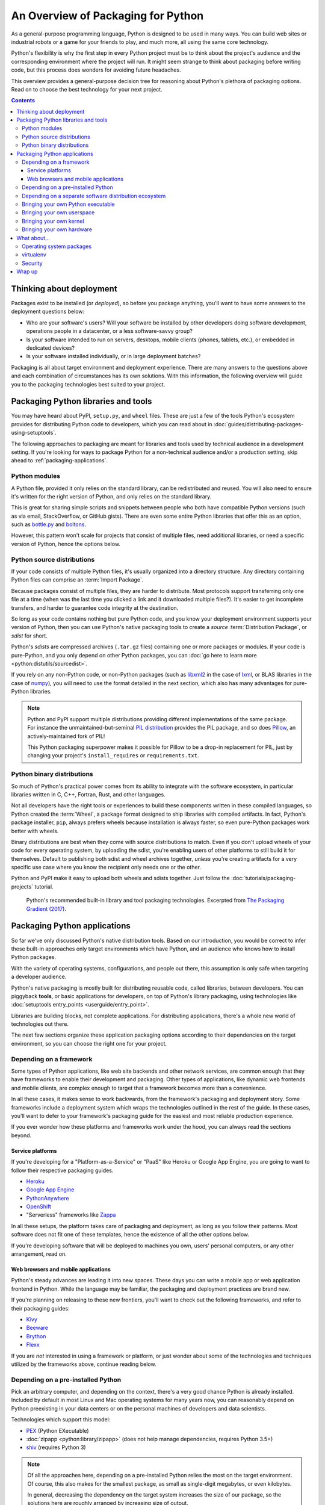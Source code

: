 ===================================
An Overview of Packaging for Python
===================================

.. Editors, see notes at the bottom of the document for maintenance info.

As a general-purpose programming language, Python is designed to be
used in many ways. You can build web sites or industrial robots or a
game for your friends to play, and much more, all using the same
core technology.

Python's flexibility is why the first step in every Python project
must be to think about the project's audience and the corresponding
environment where the project will run. It might seem strange to think
about packaging before writing code, but this process does wonders for
avoiding future headaches.

This overview provides a general-purpose decision tree for reasoning
about Python's plethora of packaging options. Read on to choose the best
technology for your next project.

.. contents:: Contents
   :local:

Thinking about deployment
-------------------------

Packages exist to be installed (or *deployed*), so before you package
anything, you'll want to have some answers to the deployment questions
below:

* Who are your software's users? Will your software be installed by
  other developers doing software development, operations people in a
  datacenter, or a less software-savvy group?
* Is your software intended to run on servers, desktops, mobile
  clients (phones, tablets, etc.), or embedded in dedicated devices?
* Is your software installed individually, or in large deployment batches?

Packaging is all about target environment and deployment
experience. There are many answers to the questions above and each
combination of circumstances has its own solutions. With this
information, the following overview will guide you to the packaging
technologies best suited to your project.

Packaging Python libraries and tools
------------------------------------

You may have heard about PyPI, ``setup.py``, and ``wheel``
files. These are just a few of the tools Python's ecosystem provides
for distributing Python code to developers, which you can read about in
:doc:`guides/distributing-packages-using-setuptools`.

The following approaches to packaging are meant for libraries and
tools used by technical audience in a development setting. If you're
looking for ways to package Python for a non-technical audience and/or
a production setting, skip ahead to :ref:`packaging-applications`.

Python modules
^^^^^^^^^^^^^^

A Python file, provided it only relies on the standard library, can be
redistributed and reused. You will also need to ensure it's written
for the right version of Python, and only relies on the standard
library.

This is great for sharing simple scripts and snippets between people
who both have compatible Python versions (such as via email,
StackOverflow, or GitHub gists). There are even some entire Python
libraries that offer this as an option, such as `bottle.py
<https://bottlepy.org/docs/dev/>`_ and `boltons
<https://boltons.readthedocs.io/en/latest/architecture.html#architecture>`_.

However, this pattern won't scale for projects that consist of
multiple files, need additional libraries, or need a specific version
of Python, hence the options below.

Python source distributions
^^^^^^^^^^^^^^^^^^^^^^^^^^^

If your code consists of multiple Python files, it's usually organized
into a directory structure. Any directory containing Python files can
comprise an :term:`Import Package`.

Because packages consist of multiple files, they are harder to
distribute. Most protocols support transferring only one file at a
time (when was the last time you clicked a link and it downloaded
multiple files?). It's easier to get incomplete transfers, and harder
to guarantee code integrity at the destination.

So long as your code contains nothing but pure Python code, and you
know your deployment environment supports your version of Python, then
you can use Python's native packaging tools to create a *source*
:term:`Distribution Package`, or *sdist* for short.

Python's *sdists* are compressed archives (``.tar.gz`` files)
containing one or more packages or modules. If your code is
pure-Python, and you only depend on other Python packages, you can
:doc:`go here to learn more <python:distutils/sourcedist>`.

If you rely on any non-Python code, or non-Python packages (such as
`libxml2 <https://en.wikipedia.org/wiki/Libxml2>`_ in the case of
`lxml <https://pypi.org/project/lxml/>`_, or BLAS libraries in the
case of `numpy <https://pypi.org/project/numpy>`_), you will need to
use the format detailed in the next section, which also has many
advantages for pure-Python libraries.

.. note:: Python and PyPI support multiple distributions providing
   different implementations of the same package. For instance the
   unmaintained-but-seminal `PIL distribution
   <https://pypi.org/project/PIL/>`_ provides the PIL package, and so
   does `Pillow <https://pypi.org/project/Pillow/>`_, an
   actively-maintained fork of PIL!

   This Python packaging superpower makes it possible for Pillow to be
   a drop-in replacement for PIL, just by changing your project's
   ``install_requires`` or ``requirements.txt``.

Python binary distributions
^^^^^^^^^^^^^^^^^^^^^^^^^^^

So much of Python's practical power comes from its ability to
integrate with the software ecosystem, in particular libraries written
in C, C++, Fortran, Rust, and other languages.

Not all developers have the right tools or experiences to build these
components written in these compiled languages, so Python created the
:term:`Wheel`, a package format designed to ship libraries with
compiled artifacts. In fact, Python's package installer, ``pip``,
always prefers wheels because installation is always faster, so even
pure-Python packages work better with wheels.

Binary distributions are best when they come with source distributions
to match. Even if you don't upload wheels of your code for every
operating system, by uploading the sdist, you're enabling users of
other platforms to still build it for themselves. Default to
publishing both sdist and wheel archives together, *unless* you're
creating artifacts for a very specific use case where you know the
recipient only needs one or the other.

Python and PyPI make it easy to upload both wheels and sdists
together. Just follow the :doc:`tutorials/packaging-projects`
tutorial.

.. figure:: assets/py_pkg_tools_and_libs.png
   :width: 80%
   :alt: A summary of Python's packaging capabilities for tools and libraries.

   Python's recommended built-in library and tool packaging
   technologies. Excerpted from `The Packaging Gradient (2017)
   <https://www.youtube.com/watch?v=iLVNWfPWAC8>`_.

.. _packaging-applications:

Packaging Python applications
-----------------------------

So far we've only discussed Python's native distribution tools. Based
on our introduction, you would be correct to infer these built-in
approaches only target environments which have Python, and an
audience who knows how to install Python packages.

With the variety of operating systems, configurations, and people out
there, this assumption is only safe when targeting a developer
audience.

Python's native packaging is mostly built for distributing reusable
code, called libraries, between developers. You can piggyback
**tools**, or basic applications for developers, on top of Python's
library packaging, using technologies like
:doc:`setuptools entry_points <userguide/entry_point>`.

Libraries are building blocks, not complete applications. For
distributing applications, there's a whole new world of technologies
out there.

The next few sections organize these application packaging options
according to their dependencies on the target environment,
so you can choose the right one for your project.

Depending on a framework
^^^^^^^^^^^^^^^^^^^^^^^^

Some types of Python applications, like web site backends and other
network services, are common enough that they have frameworks to
enable their development and packaging. Other types of applications,
like dynamic web frontends and mobile clients, are complex enough to
target that a framework becomes more than a convenience.

In all these cases, it makes sense to work backwards, from the
framework's packaging and deployment story. Some frameworks include a
deployment system which wraps the technologies outlined in the rest of
the guide. In these cases, you'll want to defer to your framework's
packaging guide for the easiest and most reliable production experience.

If you ever wonder how these platforms and frameworks work under the
hood, you can always read the sections beyond.

Service platforms
*****************

If you're developing for a "Platform-as-a-Service" or "PaaS" like
Heroku or Google App Engine, you are going to want to follow their
respective packaging guides.

* `Heroku <https://devcenter.heroku.com/articles/getting-started-with-python>`_
* `Google App Engine <https://cloud.google.com/appengine/docs/python/>`_
* `PythonAnywhere <https://www.pythonanywhere.com/>`_
* `OpenShift <https://cloud.redhat.com/blog/getting-started-python>`_
* "Serverless" frameworks like `Zappa <https://github.com/zappa/Zappa>`_

In all these setups, the platform takes care of packaging and
deployment, as long as you follow their patterns. Most software does
not fit one of these templates, hence the existence of all the other
options below.

If you're developing software that will be deployed to machines you
own, users' personal computers, or any other arrangement, read on.

Web browsers and mobile applications
************************************

Python's steady advances are leading it into new spaces. These days
you can write a mobile app or web application frontend in
Python. While the language may be familiar, the packaging and
deployment practices are brand new.

If you're planning on releasing to these new frontiers, you'll want to
check out the following frameworks, and refer to their packaging
guides:

* `Kivy <https://kivy.org/#home>`_
* `Beeware <https://pybee.org/>`_
* `Brython <https://brython.info/>`_
* `Flexx <https://flexx.readthedocs.io/en/latest/>`_

If you are *not* interested in using a framework or platform, or just
wonder about some of the technologies and techniques utilized by the
frameworks above, continue reading below.

Depending on a pre-installed Python
^^^^^^^^^^^^^^^^^^^^^^^^^^^^^^^^^^^

Pick an arbitrary computer, and depending on the context, there's a very
good chance Python is already installed. Included by default in most
Linux and Mac operating systems for many years now, you can reasonably
depend on Python preexisting in your data centers or on the personal
machines of developers and data scientists.

Technologies which support this model:

* `PEX <https://github.com/pantsbuild/pex#pex>`_ (Python EXecutable)
* :doc:`zipapp <python:library/zipapp>` (does not help manage dependencies, requires Python 3.5+)
* `shiv <https://github.com/linkedin/shiv#shiv>`_ (requires Python 3)

.. note:: Of all the approaches here, depending on a pre-installed
          Python relies the most on the target environment. Of course,
          this also makes for the smallest package, as small as
          single-digit megabytes, or even kilobytes.

          In general, decreasing the dependency on the target system
          increases the size of our package, so the solutions here
          are roughly arranged by increasing size of output.

.. _depending-on-a-separate-ecosystem:

Depending on a separate software distribution ecosystem
^^^^^^^^^^^^^^^^^^^^^^^^^^^^^^^^^^^^^^^^^^^^^^^^^^^^^^^

For a long time many operating systems, including Mac and Windows,
lacked built-in package management. Only recently did these OSes gain
so-called "app stores", but even those focus on consumer applications
and offer little for developers.

Developers long sought remedies, and in this struggle, emerged with
their own package management solutions, such as `Homebrew
<https://brew.sh/>`_. The most relevant alternative for Python
developers is a package ecosystem called `Anaconda
<https://en.wikipedia.org/wiki/Anaconda_(Python_distribution)>`_. Anaconda
is built around Python and is increasingly common in academic,
analytical, and other data-oriented environments, even making its way
`into server-oriented environments
<https://medium.com/paypal-tech/python-packaging-at-paypal-4a90352a7ca2>`_.

Instructions on building and publishing for the Anaconda ecosystem:

* `Building libraries and applications with conda <https://conda.io/projects/conda-build/en/latest/user-guide/tutorials/index.html>`_
* `Transitioning a native Python package to Anaconda <https://conda.io/projects/conda-build/en/latest/user-guide/tutorials/build-pkgs-skeleton.html>`_

A similar model involves installing an alternative Python
distribution, but does not support arbitrary operating system-level
packages:

* `Enthought Canopy <https://www.enthought.com/product/canopy/>`_
* `ActiveState ActivePython <https://www.activestate.com/products/python/>`_
* `WinPython <http://winpython.github.io/>`_

.. _bringing-your-own-python:

Bringing your own Python executable
^^^^^^^^^^^^^^^^^^^^^^^^^^^^^^^^^^^

Computing as we know it is defined by the ability to execute
programs. Every operating system natively supports one or more formats
of program they can natively execute.

There are many techniques and technologies which turn your Python
program into one of these formats, most of which involve embedding the
Python interpreter and any other dependencies into a single executable
file.

This approach, called *freezing*, offers wide compatibility and
seamless user experience, though often requires multiple technologies,
and a good amount of effort.

A selection of Python freezers:

* `pyInstaller <http://www.pyinstaller.org/>`_ - Cross-platform
* `cx_Freeze <https://marcelotduarte.github.io/cx_Freeze/>`_ - Cross-platform
* `constructor <https://github.com/conda/constructor>`_ - For command-line installers
* `py2exe <http://www.py2exe.org/>`_ - Windows only
* `py2app <https://py2app.readthedocs.io/en/latest/>`_ - Mac only
* `bbFreeze <https://pypi.org/project/bbfreeze>`_ - Windows, Linux, Python 2 only
* `osnap <https://github.com/jamesabel/osnap>`_ - Windows and Mac
* `pynsist <https://pypi.org/project/pynsist/>`_ - Windows only

Most of the above imply single-user deployments. For multi-component
server applications, see `Chef Omnibus
<https://github.com/chef/omnibus#-omnibus>`_.


Bringing your own userspace
^^^^^^^^^^^^^^^^^^^^^^^^^^^

An increasing number of operating systems -- including Linux, Mac OS,
and Windows -- can be set up to run applications packaged as
lightweight images, using a relatively modern arrangement often
referred to as `operating-system-level virtualization
<https://en.wikipedia.org/wiki/Operating-system-level_virtualization>`_,
or *containerization*.

These techniques are mostly Python agnostic, because they package
whole OS filesystems, not just Python or Python packages.

Adoption is most extensive among Linux servers, where the technology
originated and where the technologies below work best:

* `AppImage <https://appimage.org/>`_
* `Docker <https://www.fullstackpython.com/docker.html>`_
* `Flatpak <https://flatpak.org/>`_
* `Snapcraft <https://snapcraft.io/>`_

Bringing your own kernel
^^^^^^^^^^^^^^^^^^^^^^^^

Most operating systems support some form of classical virtualization,
running applications packaged as images containing a full operating
system of their own. Running these virtual machines, or VMs, is a
mature approach, widespread in data center environments.

These techniques are mostly reserved for larger scale deployments in
data centers, though certain complex applications can benefit from
this packaging. Technologies are Python agnostic, and include:

* `Vagrant <https://www.vagrantup.com/>`_
* `VHD <https://en.wikipedia.org/wiki/VHD_(file_format)>`_, `AMI <https://en.wikipedia.org/wiki/Amazon_Machine_Image>`_, and `other formats <https://docs.openstack.org/image-guide/image-formats.html>`_
* `OpenStack <https://www.redhat.com/en/topics/openstack>`_ - A cloud management system in Python, with extensive VM support

Bringing your own hardware
^^^^^^^^^^^^^^^^^^^^^^^^^^

The most all-encompassing way to ship your software would be to ship
it already-installed on some hardware. This way, your software's user
would require only electricity.

Whereas the virtual machines described above are primarily reserved
for the tech-savvy, you can find hardware appliances being used by
everyone from the most advanced data centers to the youngest children.

Embed your code on an `Adafruit
<https://github.com/adafruit/circuitpython#adafruit-circuitpython>`_,
`MicroPython <https://micropython.org/>`_, or more-powerful hardware
running Python, then ship it to the datacenter or your users'
homes. They plug and play, and you can call it a day.

.. figure:: assets/py_pkg_applications.png
   :width: 80%
   :alt: A summary of technologies used to package Python applications.

   The simplified gamut of technologies used to package Python applications.

What about...
-------------

The sections above can only summarize so much, and you might be
wondering about some of the more conspicuous gaps.

Operating system packages
^^^^^^^^^^^^^^^^^^^^^^^^^

As mentioned in :ref:`depending-on-a-separate-ecosystem` above, some operating
systems have package managers of their own. If you're very sure of the
operating system you're targeting, you can depend directly on a format
like `deb <https://en.wikipedia.org/wiki/Deb_(file_format)>`_ (for
Debian, Ubuntu, etc.) or `RPM
<https://en.wikipedia.org/wiki/RPM_Package_Manager>`_ (for Red Hat,
Fedora, etc.), and use that built-in package manager to take care of
installation, and even deployment. You can even use `FPM
<https://fpm.readthedocs.io/en/latest/source/virtualenv.html>`_ to
generate both deb and RPMs from the same source.

In most deployment pipelines, the OS package manager is just one piece
of the puzzle.

virtualenv
^^^^^^^^^^

`Virtualenvs
<https://python-guide.readthedocs.io/en/latest/dev/virtualenvs/>`_ have
been an indispensable tool for multiple generations of Python
developer, but are slowly fading from view, as they are being wrapped
by higher-level tools. With packaging in particular, virtualenvs are
used as a primitive in `the dh-virtualenv tool
<https://dh-virtualenv.readthedocs.io/en/1.0/tutorial.html>`_ and
`osnap <https://github.com/jamesabel/osnap>`_, both of which wrap
virtualenvs in a self-contained way.

For production deployments, do not rely on running ``python -m pip install``
from the Internet into a virtualenv, as one might do in a development
environment. The overview above is full of much better solutions.

Security
^^^^^^^^

The further down the gradient you come, the harder it gets to update
components of your package. Everything is more tightly bound together.

For example, if a kernel security issue emerges, and you're deploying
containers, the host system's kernel can be updated without requiring
a new build on behalf of the application. If you deploy VM images,
you'll need a new build. Whether or not this dynamic makes one option
more secure is still a bit of an old debate, going back to the
still-unsettled matter of `static versus dynamic linking
<https://www.google.com/search?channel=fs&q=static+vs+dynamic+linking>`_.

Wrap up
-------

Packaging in Python has a bit of a reputation for being a bumpy
ride. This impression is mostly a byproduct of Python's
versatility. Once you understand the natural boundaries between each
packaging solution, you begin to realize that the varied landscape is
a small price Python programmers pay for using one of the most
balanced, flexible languages available.


.. Editing notes:

   Some notes to keep in mind when updating the Python Packaging Overview:

   This document targets at an intermediate audience,
   lower-mid-level to early-advanced Python developers. It's expected
   that most developers finding this document will have already
   encountered several packaging technologies, through package
   managers, app stores, pip, and so forth. They may have even
   shipped a few packages of their own. They are smart enough to have
   built something to ship, and experienced (or frustrated) enough to
   know to search for prior art.

   In the spirit of being a succinct, "to-the-point" overview, we
   forego the basics (like, "what is packaging?"). True beginners
   rarely try to ship their very first lines of code, and when they
   do, they are often working according to a text and/or framework
   with its own directions and affordances.

   Meanwhile, the target audience of intermediate
   developers/apprentice packagers will benefit most from a framework
   that helps them sort out the differences and reasons for such a
   wide variety of technologies.

   We want to foster an understanding that packaging technologies are
   not so much competing, as they are trying to cover a
   highly-variable and often very strict set of requirements. "Complex
   and nuanced" is an improvement on "arbitrary and complicated".

   As far as content and tone, the aim is to provide a modicum of
   background information in an encyclopedic fashion. Be correct and
   practical, but as they say on Wikipedia, "Information should not be
   included ... solely because it is true or useful. [An article]
   should not be a complete exposition of all possible details, but a
   summary of accepted knowledge regarding its subject." Emphasis on
   the summary, plus ideally many links to other practical resources
   for more details.

   Finally, unlike an encyclopedia, this guide takes some style points
   from JupyterLab's metadocumentation, which at the time of writing
   says:

   - The documentation should be written in the second person,
   referring to the reader as “you” and not using the first person
   plural “we.” The author of the documentation is not sitting next to
   the user, so using “we” can lead to frustration when things don’t
   work as expected.

   - Avoid words that trivialize using JupyterLab
   such as “simply” or “just.” Tasks that developers find simple or
   easy may not be for users.

   Among other useful points. Read more here:
   https://jupyterlab.readthedocs.io/en/latest/developer/documentation.html

   At its initial publication in 2018, this document was largely based
   on "The Many Layers of Packaging" essay, here:
   http://sedimental.org/the_packaging_gradient.html
